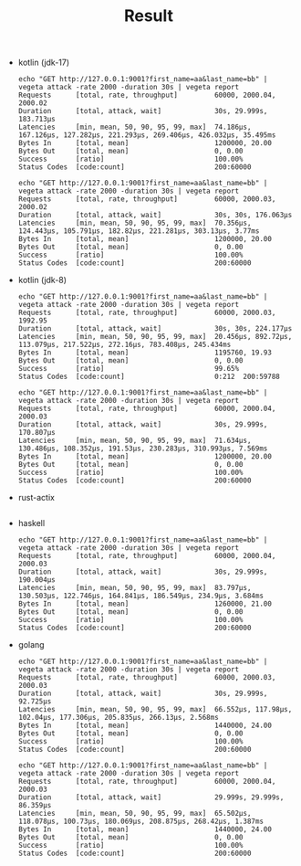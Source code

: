 #+TITLE: Result

- kotlin (jdk-17)
  #+begin_example
echo "GET http://127.0.0.1:9001?first_name=aa&last_name=bb" | vegeta attack -rate 2000 -duration 30s | vegeta report
Requests      [total, rate, throughput]         60000, 2000.04, 2000.02
Duration      [total, attack, wait]             30s, 29.999s, 183.713µs
Latencies     [min, mean, 50, 90, 95, 99, max]  74.186µs, 167.126µs, 127.282µs, 221.293µs, 269.406µs, 426.032µs, 35.495ms
Bytes In      [total, mean]                     1200000, 20.00
Bytes Out     [total, mean]                     0, 0.00
Success       [ratio]                           100.00%
Status Codes  [code:count]                      200:60000
  #+end_example
  #+begin_example
echo "GET http://127.0.0.1:9001?first_name=aa&last_name=bb" | vegeta attack -rate 2000 -duration 30s | vegeta report
Requests      [total, rate, throughput]         60000, 2000.03, 2000.02
Duration      [total, attack, wait]             30s, 30s, 176.063µs
Latencies     [min, mean, 50, 90, 95, 99, max]  70.356µs, 124.443µs, 105.791µs, 182.82µs, 221.281µs, 303.13µs, 3.77ms
Bytes In      [total, mean]                     1200000, 20.00
Bytes Out     [total, mean]                     0, 0.00
Success       [ratio]                           100.00%
Status Codes  [code:count]                      200:60000
  #+end_example

- kotlin (jdk-8)
  #+begin_example
echo "GET http://127.0.0.1:9001?first_name=aa&last_name=bb" | vegeta attack -rate 2000 -duration 30s | vegeta report
Requests      [total, rate, throughput]         60000, 2000.03, 1992.95
Duration      [total, attack, wait]             30s, 30s, 224.177µs
Latencies     [min, mean, 50, 90, 95, 99, max]  20.456µs, 892.72µs, 113.079µs, 217.522µs, 272.16µs, 783.408µs, 245.434ms
Bytes In      [total, mean]                     1195760, 19.93
Bytes Out     [total, mean]                     0, 0.00
Success       [ratio]                           99.65%
Status Codes  [code:count]                      0:212  200:59788
  #+end_example
  #+begin_example
echo "GET http://127.0.0.1:9001?first_name=aa&last_name=bb" | vegeta attack -rate 2000 -duration 30s | vegeta report
Requests      [total, rate, throughput]         60000, 2000.04, 2000.03
Duration      [total, attack, wait]             30s, 29.999s, 170.807µs
Latencies     [min, mean, 50, 90, 95, 99, max]  71.634µs, 130.486µs, 108.352µs, 191.53µs, 230.283µs, 310.993µs, 7.569ms
Bytes In      [total, mean]                     1200000, 20.00
Bytes Out     [total, mean]                     0, 0.00
Success       [ratio]                           100.00%
Status Codes  [code:count]                      200:60000
  #+end_example

- rust-actix
  #+begin_example
  #+end_example


- haskell
  #+begin_example
echo "GET http://127.0.0.1:9001?first_name=aa&last_name=bb" | vegeta attack -rate 2000 -duration 30s | vegeta report
Requests      [total, rate, throughput]         60000, 2000.04, 2000.03
Duration      [total, attack, wait]             30s, 29.999s, 190.004µs
Latencies     [min, mean, 50, 90, 95, 99, max]  83.797µs, 130.503µs, 122.746µs, 164.841µs, 186.549µs, 234.9µs, 3.684ms
Bytes In      [total, mean]                     1260000, 21.00
Bytes Out     [total, mean]                     0, 0.00
Success       [ratio]                           100.00%
Status Codes  [code:count]                      200:60000
  #+end_example

- golang
  #+begin_example
echo "GET http://127.0.0.1:9001?first_name=aa&last_name=bb" | vegeta attack -rate 2000 -duration 30s | vegeta report
Requests      [total, rate, throughput]         60000, 2000.03, 2000.03
Duration      [total, attack, wait]             30s, 29.999s, 92.725µs
Latencies     [min, mean, 50, 90, 95, 99, max]  66.552µs, 117.98µs, 102.04µs, 177.306µs, 205.835µs, 266.13µs, 2.568ms
Bytes In      [total, mean]                     1440000, 24.00
Bytes Out     [total, mean]                     0, 0.00
Success       [ratio]                           100.00%
Status Codes  [code:count]                      200:60000
  #+end_example

  #+begin_example
echo "GET http://127.0.0.1:9001?first_name=aa&last_name=bb" | vegeta attack -rate 2000 -duration 30s | vegeta report
Requests      [total, rate, throughput]         60000, 2000.04, 2000.03
Duration      [total, attack, wait]             29.999s, 29.999s, 86.359µs
Latencies     [min, mean, 50, 90, 95, 99, max]  65.502µs, 118.078µs, 100.73µs, 180.069µs, 208.875µs, 268.42µs, 1.387ms
Bytes In      [total, mean]                     1440000, 24.00
Bytes Out     [total, mean]                     0, 0.00
Success       [ratio]                           100.00%
Status Codes  [code:count]                      200:60000
  #+end_example
